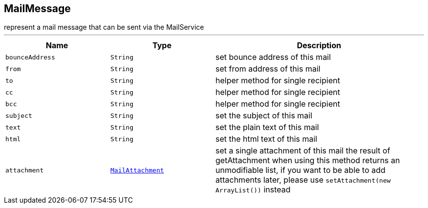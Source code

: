 == MailMessage

++++
 represent a mail message that can be sent via the MailService
++++
'''

[cols=">25%,^25%,50%"]
[frame="topbot"]
|===
^|Name | Type ^| Description

|[[bounceAddress]]`bounceAddress`
|`String`
|+++
set bounce address of this mail+++

|[[from]]`from`
|`String`
|+++
set from address of this mail+++

|[[to]]`to`
|`String`
|+++
helper method for single recipient+++

|[[cc]]`cc`
|`String`
|+++
helper method for single recipient+++

|[[bcc]]`bcc`
|`String`
|+++
helper method for single recipient+++

|[[subject]]`subject`
|`String`
|+++
set the subject of this mail+++

|[[text]]`text`
|`String`
|+++
set the plain text of this mail+++

|[[html]]`html`
|`String`
|+++
set the html text of this mail+++

|[[attachment]]`attachment`
|`link:MailAttachment.html[MailAttachment]`
|+++
set a single attachment of this mail the result of getAttachment when using
 this method returns an unmodifiable list, if you want to be able to add
 attachments later, please use
 <code>setAttachment(new ArrayList<MailAttachment>())</code> instead+++
|===

